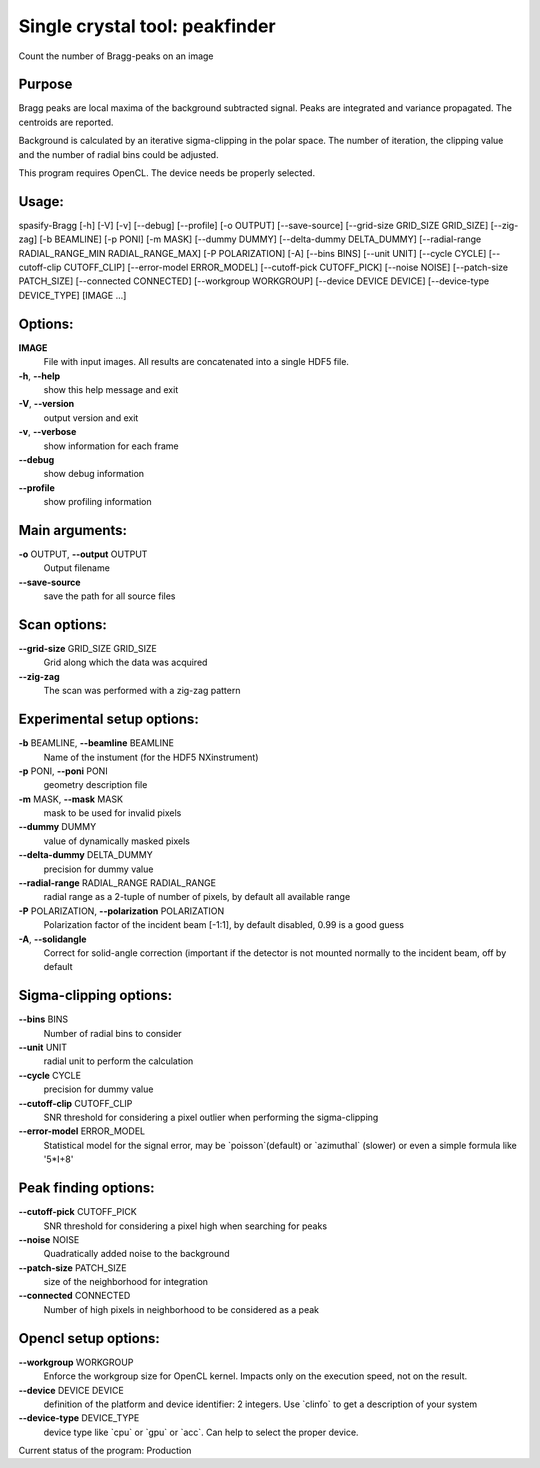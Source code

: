 Single crystal tool: peakfinder
===============================

Count the number of Bragg-peaks on an image

Purpose
-------
Bragg peaks are local maxima of the background subtracted signal. Peaks
are integrated and variance propagated. The centroids are reported.

Background is calculated by an iterative sigma-clipping in the polar
space. The number of iteration, the clipping value and the number of
radial bins could be adjusted.

This program requires OpenCL. The device needs be properly selected.


Usage: 
------

spasify-Bragg [-h] [-V] [-v] [--debug] [--profile] [-o OUTPUT]
[--save-source] [--grid-size GRID_SIZE GRID_SIZE]
[--zig-zag] [-b BEAMLINE] [-p PONI] [-m MASK] [--dummy DUMMY]
[--delta-dummy DELTA_DUMMY] 
[--radial-range RADIAL_RANGE_MIN RADIAL_RANGE_MAX] [-P POLARIZATION] [-A] [--bins BINS] [--unit UNIT]
[--cycle CYCLE] [--cutoff-clip CUTOFF_CLIP] 
[--error-model ERROR_MODEL] [--cutoff-pick CUTOFF_PICK] [--noise NOISE]
[--patch-size PATCH_SIZE] [--connected CONNECTED] [--workgroup WORKGROUP] [--device DEVICE DEVICE] [--device-type DEVICE_TYPE]
[IMAGE ...]


Options:
--------

**IMAGE**
   File with input images. All results are concatenated into a single
   HDF5 file.

**-h**, **--help**
   show this help message and exit

**-V**, **--version**
   output version and exit

**-v**, **--verbose**
   show information for each frame

**--debug**
   show debug information

**--profile**
   show profiling information

Main arguments:
---------------

**-o** OUTPUT, **--output** OUTPUT
   Output filename

**--save-source**
   save the path for all source files

Scan options:
-------------

**--grid-size** GRID_SIZE GRID_SIZE
   Grid along which the data was acquired

**--zig-zag**
   The scan was performed with a zig-zag pattern

Experimental setup options:
---------------------------

**-b** BEAMLINE, **--beamline** BEAMLINE
   Name of the instument (for the HDF5 NXinstrument)

**-p** PONI, **--poni** PONI
   geometry description file

**-m** MASK, **--mask** MASK
   mask to be used for invalid pixels

**--dummy** DUMMY
   value of dynamically masked pixels

**--delta-dummy** DELTA_DUMMY
   precision for dummy value

**--radial-range** RADIAL_RANGE RADIAL_RANGE
   radial range as a 2-tuple of number of pixels, by default all
   available range

**-P** POLARIZATION, **--polarization** POLARIZATION
   Polarization factor of the incident beam [-1:1], by default disabled,
   0.99 is a good guess

**-A**, **--solidangle**
   Correct for solid-angle correction (important if the detector is not
   mounted normally to the incident beam, off by default

Sigma-clipping options:
-----------------------

**--bins** BINS
   Number of radial bins to consider

**--unit** UNIT
   radial unit to perform the calculation

**--cycle** CYCLE
   precision for dummy value

**--cutoff-clip** CUTOFF_CLIP
   SNR threshold for considering a pixel outlier when performing the
   sigma-clipping

**--error-model** ERROR_MODEL
   Statistical model for the signal error, may be \`poisson`(default) or
   \`azimuthal\` (slower) or even a simple formula like '5*I+8'

Peak finding options:
---------------------

**--cutoff-pick** CUTOFF_PICK
   SNR threshold for considering a pixel high when searching for peaks

**--noise** NOISE
   Quadratically added noise to the background

**--patch-size** PATCH_SIZE
   size of the neighborhood for integration

**--connected** CONNECTED
   Number of high pixels in neighborhood to be considered as a peak

Opencl setup options:
---------------------

**--workgroup** WORKGROUP
   Enforce the workgroup size for OpenCL kernel. Impacts only on the
   execution speed, not on the result.

**--device** DEVICE DEVICE
   definition of the platform and device identifier: 2 integers. Use
   \`clinfo\` to get a description of your system

**--device-type** DEVICE_TYPE
   device type like \`cpu\` or \`gpu\` or \`acc`. Can help to select the
   proper device.

Current status of the program: Production
